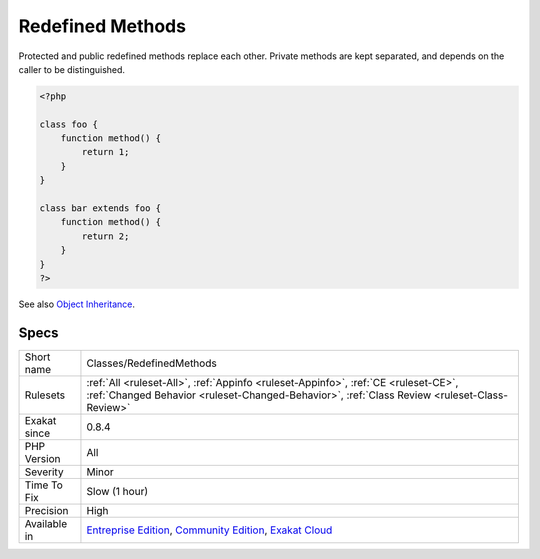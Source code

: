 .. _classes-redefinedmethods:

.. _redefined-methods:

Redefined Methods
+++++++++++++++++

.. meta\:\:
	:description:
		Redefined Methods: Redefined methods are overwritten methods.
	:twitter:card: summary_large_image
	:twitter:site: @exakat
	:twitter:title: Redefined Methods
	:twitter:description: Redefined Methods: Redefined methods are overwritten methods
	:twitter:creator: @exakat
	:twitter:image:src: https://www.exakat.io/wp-content/uploads/2020/06/logo-exakat.png
	:og:image: https://www.exakat.io/wp-content/uploads/2020/06/logo-exakat.png
	:og:title: Redefined Methods
	:og:type: article
	:og:description: Redefined methods are overwritten methods
	:og:url: https://php-tips.readthedocs.io/en/latest/tips/Classes/RedefinedMethods.html
	:og:locale: en
  Redefined methods are overwritten methods. Those methods are defined in different classes that are part of the same classes hierarchy.

Protected and public redefined methods replace each other. Private methods are kept separated, and depends on the caller to be distinguished.

.. code-block:: php
   
   <?php
   
   class foo {
       function method() {
           return 1;
       }
   }
   
   class bar extends foo {
       function method() {
           return 2;
       }
   }
   ?>

See also `Object Inheritance <https://www.php.net/manual/en/language.oop5.inheritance.php>`_.


Specs
_____

+--------------+-----------------------------------------------------------------------------------------------------------------------------------------------------------------------------------------+
| Short name   | Classes/RedefinedMethods                                                                                                                                                                |
+--------------+-----------------------------------------------------------------------------------------------------------------------------------------------------------------------------------------+
| Rulesets     | :ref:`All <ruleset-All>`, :ref:`Appinfo <ruleset-Appinfo>`, :ref:`CE <ruleset-CE>`, :ref:`Changed Behavior <ruleset-Changed-Behavior>`, :ref:`Class Review <ruleset-Class-Review>`      |
+--------------+-----------------------------------------------------------------------------------------------------------------------------------------------------------------------------------------+
| Exakat since | 0.8.4                                                                                                                                                                                   |
+--------------+-----------------------------------------------------------------------------------------------------------------------------------------------------------------------------------------+
| PHP Version  | All                                                                                                                                                                                     |
+--------------+-----------------------------------------------------------------------------------------------------------------------------------------------------------------------------------------+
| Severity     | Minor                                                                                                                                                                                   |
+--------------+-----------------------------------------------------------------------------------------------------------------------------------------------------------------------------------------+
| Time To Fix  | Slow (1 hour)                                                                                                                                                                           |
+--------------+-----------------------------------------------------------------------------------------------------------------------------------------------------------------------------------------+
| Precision    | High                                                                                                                                                                                    |
+--------------+-----------------------------------------------------------------------------------------------------------------------------------------------------------------------------------------+
| Available in | `Entreprise Edition <https://www.exakat.io/entreprise-edition>`_, `Community Edition <https://www.exakat.io/community-edition>`_, `Exakat Cloud <https://www.exakat.io/exakat-cloud/>`_ |
+--------------+-----------------------------------------------------------------------------------------------------------------------------------------------------------------------------------------+


